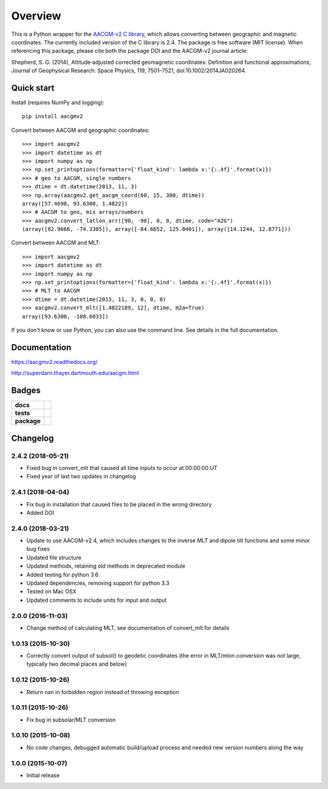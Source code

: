 ========
Overview
========

|docs| |version| |doi|

This is a Python wrapper for the `AACGM-v2 C library
<http://superdarn.thayer.dartmouth.edu/aacgm.html>`_, which allows
converting between geographic and magnetic coordinates. The currently included
version of the C library is 2.4.  The package is free software
(MIT license).  When referencing this package, please cite both the package DOI
and the AACGM-v2 journal article:

Shepherd, S. G. (2014), Altitude‐adjusted corrected geomagnetic coordinates:
Definition and functional approximations, Journal of Geophysical Research:
Space Physics, 119, 7501–7521, doi:10.1002/2014JA020264.

Quick start
===========

Install (requires NumPy and logging)::

    pip install aacgmv2

Convert between AACGM and geographic coordinates::

    >>> import aacgmv2
    >>> import datetime as dt
    >>> import numpy as np
    >>> np.set_printoptions(formatter={'float_kind': lambda x:'{:.4f}'.format(x)})
    >>> # geo to AACGM, single numbers
    >>> dtime = dt.datetime(2013, 11, 3)
    >>> np.array(aacgmv2.get_aacgm_coord(60, 15, 300, dtime))
    array([57.4698, 93.6300, 1.4822])
    >>> # AACGM to geo, mix arrays/numbers
    >>> aacgmv2.convert_latlon_arr([90, -90], 0, 0, dtime, code="A2G")
    (array([82.9666, -74.3385]), array([-84.6652, 125.8401]), array([14.1244, 12.8771]))

Convert between AACGM and MLT::

    >>> import aacgmv2
    >>> import datetime as dt
    >>> import numpy as np
    >>> np.set_printoptions(formatter={'float_kind': lambda x:'{:.4f}'.format(x)})
    >>> # MLT to AACGM
    >>> dtime = dt.datetime(2013, 11, 3, 0, 0, 0)
    >>> aacgmv2.convert_mlt([1.4822189, 12], dtime, m2a=True)
    array([93.6300, -108.6033])

If you don't know or use Python, you can also use the command line. See details
in the full documentation.

Documentation
=============

https://aacgmv2.readthedocs.org/

http://superdarn.thayer.dartmouth.edu/aacgm.html

Badges
======

.. list-table::
    :stub-columns: 1

    * - docs
      - |docs|
    * - tests
      - | |travis| |appveyor| |requires|
        | |landscape|  |codeclimate|
        | |scrutinizer| |codacy|
    * - package
      - | |version| |supported-versions|
        | |wheel| |supported-implementations|

.. |docs| image:: https://readthedocs.org/projects/aacgmv2/badge/?version=stable&style=flat
    :target: https://readthedocs.org/projects/aacgmv2
    :alt: Documentation Status

.. |travis| image:: https://travis-ci.org/aburrell/aacgmv2.svg?branch=master
    :alt: Travis-CI Build Status
    :target: https://travis-ci.org/aburrell/aacgmv2

.. |appveyor| image:: https://ci.appveyor.com/api/projects/status/github/aburrell/aacgmv2?branch=master&svg=true
    :alt: AppVeyor Build Status
    :target: https://ci.appveyor.com/project/aburrell/aacgmv2

.. |requires| image:: https://requires.io/github/aburrell/aacgmv2/requirements.svg?branch=master
    :alt: Requirements Status
    :target: https://requires.io/github/aburrell/aacgmv2/requirements/?branch=master

.. |coveralls| image:: https://coveralls.io/repos/aburrell/aacgmv2/badge.svg?branch=master&service=github
    :alt: Coverage Status
    :target: https://coveralls.io/github/aburrell/aacgmv2

.. |codecov| image:: https://codecov.io/github/aburrell/aacgmv2/coverage.svg?branch=master
    :alt: Coverage Status
    :target: https://codecov.io/github/aburrell/aacgmv2

.. |landscape| image:: https://landscape.io/github/aburrell/aacgmv2/master/landscape.svg?style=flat
    :target: https://landscape.io/github/aburrell/aacgmv2/master
    :alt: Code Quality Status

.. |codacy| image:: https://api.codacy.com/project/badge/Grade/b64ee44194f148f5bdb0f00c7cf16ab8
    :target: https://www.codacy.com/app/aburrell/aacgmv2?utm_source=github.com&amp;utm_medium=referral&amp;utm_content=aburrell/aacgmv2&amp;utm_campaign=Badge_Grade
   :alt: Codacy Code Quality Status

.. |codeclimate| image:: https://codeclimate.com/github/aburrell/aacgmv2/badges/gpa.svg
   :target: https://codeclimate.com/github/aburrell/aacgmv2
   :alt: CodeClimate Quality Status
.. |version| image:: https://img.shields.io/pypi/v/aacgmv2.svg?style=flat
    :alt: PyPI Package latest release
    :target: https://pypi.python.org/pypi/aacgmv2

.. |downloads| image:: https://img.shields.io/pypi/dm/aacgmv2.svg?style=flat
    :alt: PyPI Package monthly downloads
    :target: https://pypi.python.org/pypi/aacgmv2

.. |wheel| image:: https://img.shields.io/pypi/wheel/aacgmv2.svg?style=flat
    :alt: PyPI Wheel
    :target: https://pypi.python.org/pypi/aacgmv2

.. |supported-versions| image:: https://img.shields.io/pypi/pyversions/aacgmv2.svg?style=flat
    :alt: Supported versions
    :target: https://pypi.python.org/pypi/aacgmv2

.. |supported-implementations| image:: https://img.shields.io/pypi/implementation/aacgmv2.svg?style=flat
    :alt: Supported implementations
    :target: https://pypi.python.org/pypi/aacgmv2

.. |scrutinizer| image:: https://img.shields.io/scrutinizer/g/aburrell/aacgmv2/master.svg?style=flat
    :alt: Scrutinizer Status
    :target: https://scrutinizer-ci.com/g/aburrell/aacgmv2/

.. |doi| image:: https://zenodo.org/badge/42864636.svg
   :target: https://zenodo.org/badge/latestdoi/42864636


Changelog
=========
2.4.2 (2018-05-21)
-----------------------------------------
* Fixed bug in convert_mlt that caused all time inputs to occur
  at 00:00:00 UT
* Fixed year of last two updates in changelog


2.4.1 (2018-04-04)
-----------------------------------------
* Fix bug in installation that caused files to be placed in the wrong
  directory
* Added DOI

2.4.0 (2018-03-21)
-----------------------------------------

* Update to use AACGM-v2.4, which includes changes to the inverse MLT and
  dipole tilt functions and some minor bug fixes
* Updated file structure
* Updated methods, retaining old methods in deprecated module
* Added testing for python 3.6
* Updated dependencies, removing support for python 3.3
* Tested on Mac OSX
* Updated comments to include units for input and output

2.0.0 (2016-11-03)
-----------------------------------------

* Change method of calculating MLT, see documentation of convert_mlt for details


1.0.13 (2015-10-30)
-----------------------------------------

* Correctly convert output of subsol() to geodetic coordinates (the error in MLT/mlon conversion was not large, typically two decimal places and below)


1.0.12 (2015-10-26)
-----------------------------------------

* Return nan in forbidden region instead of throwing exception


1.0.11 (2015-10-26)
-----------------------------------------

* Fix bug in subsolar/MLT conversion


1.0.10 (2015-10-08)
-----------------------------------------

* No code changes, debugged automatic build/upload process and needed new version numbers along the way


1.0.0 (2015-10-07)
-----------------------------------------

* Initial release


